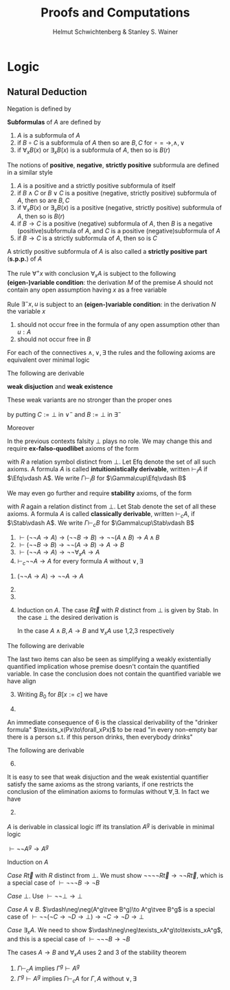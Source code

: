 #+TITLE: Proofs and Computations
#+AUTHOR: Helmut Schwichtenberg & Stanley S. Wainer

#+EXPORT_FILE_NAME: ../latex/ProofsAndComputations/ProofsAndComputations.tex
#+LATEX_HEADER: \input{../preamble.tex}
#+LATEX_HEADER: \usepackage{ebproof}
#+LATEX_HEADER: \DeclareMathOperator{\Efq}{Efq}
#+LATEX_HEADER: \def \texists {\tilde{\exists}}
#+LATEX_HEADER: \def \tvee {\tilde{\vee}}
#+LATEX_HEADER: \DeclareMathOperator{\Stab}{Stab}
* Logic
  
** Natural Deduction
   Negation is defined by
   \begin{equation*}
   \neg A:=(A\to\bot)
   \end{equation*}
   
   #+ATTR_LATEX: :options [Gentzen]
   #+BEGIN_definition
   *Subformulas* of \(A\) are defined by
   1. \(A\) is a subformula of \(A\)
   2. if \(B\circ C\) is a subformula of \(A\) then so are \(B,C\) for \(\circ=\to,\wedge,\vee\)
   3. if \(\forall_xB(x)\) or \(\exists_xB(x)\) is a subformula of \(A\), then
      so is \(B(r)\)

   #+END_definition


   
   #+ATTR_LATEX: :options []
   #+BEGIN_definition
   The notions of *positive*, *negative*, *strictly positive* subformula are defined
   in a similar style
   1. \(A\) is a positive and a strictly positive subformula of itself
   2. if \(B\wedge C\) or \(B\vee C\) is a positive (negative, strictly
      positive) subformula of \(A\), then so are \(B, C\)
   3. if \(\forall_xB(x)\) or \(\exists_xB(x)\) is a positive (negative,
      strictly positive) subformula of \(A\), then so is \(B(r)\)
   4. if \(B\to C\) is a positive (negative) subformula of
      \(A\), then \(B\) is a negative (positive)subformula of \(A\), and \(C\)
      is a positive (negative)subformula of \(A\)
   5. if \(B\to C\) is a strictly subformula of \(A\), then so is \(C\)


   A strictly positive subformula of \(A\) is also called a *strictly positive
   part* (*s.p.p.*) of \(A\)
   #+END_definition


   \begin{equation*}
   \begin{prooftree}[center=false]
   \hypo{[u:A]}
   \ellipsis{D}{B}
   \infer1[\(\to^+u\)]{A\to B}
   \end{prooftree}
   \hspace{1cm}
   \begin{prooftree}[center=false]
   \hypo{}
   \ellipsis{M}{A\to B}
   \hypo{}
   \ellipsis{N}{A}
   \infer2[\(\to^-\)]{B}
   \end{prooftree}
   \end{equation*}


   The rule \(\forall^+x\) with conclusion \(\forall_xA\) is subject to the
   following *(eigen-)variable condition*: the derivation \(M\) of the premise
   \(A\) should not contain any open assumption having \(x\) as a free variable

   \begin{equation*}
   \begin{prooftree}[center=false]
   \hypo{}
   \ellipsis{M}{A}
   \infer1[\(\forall^+x\)]{\forall_xA}
   \end{prooftree}
   \hspace{1cm}
   \begin{prooftree}[center=false]
   \hypo{}
   \ellipsis{M}{\forall_xA(x)}
   \hypo{r}
   \infer2[\(\forall^-\)]{A(r)}
   \end{prooftree}
   \end{equation*}

   \begin{equation*}
   \begin{prooftree}[center=false]
   \hypo{}
   \ellipsis{M}{A}
   \infer1[\(\vee_0^+\)]{A\vee B}
   \end{prooftree}\hspace{1cm}
   \begin{prooftree}[center=false]
   \hypo{}
   \ellipsis{M}{B}
   \infer1[\(\vee_1^+\)]{A\vee B}
   \end{prooftree}\hspace{1cm}
   \begin{prooftree}[center=false]
   \hypo{}
   \ellipsis{M}{A\vee B}
   \hypo{[u:A]}
   \ellipsis{N}{C}
   \hypo{[v:B]}
   \ellipsis{K}{C}
   \infer3[\(\vee^-u,v\)]{C}
   \end{prooftree}
   \end{equation*}

   \begin{equation*}
   \begin{prooftree}[center=false]
   \hypo{}
   \ellipsis{M}{A}
   \hypo{}
   \ellipsis{N}{B}
   \infer2[\(\wedge^+\)]{A\wedge B}
   \end{prooftree}\hspace{1cm}
   \begin{prooftree}[center=false]
   \hypo{}
   \ellipsis{M}{A\wedge B}
   \hypo{[u:A]\quad [v:B]}
   \ellipsis{N}{C}
   \infer2[\(\wedge^-u,v\)]{C}
   \end{prooftree}
   \end{equation*}

   \begin{equation*}
   \begin{prooftree}[center=false]
   \hypo{r}
   \hypo{}
   \ellipsis{M}{A(r)}
   \infer2[\(\exists^+\)]{\exists_xA(x)}
   \end{prooftree}\hspace{1cm}
   \begin{prooftree}[center=false]
   \hypo{}
   \ellipsis{M}{\exists_xA}
   \hypo{[u:A]}
   \ellipsis{N}{B}
   \infer2[\(\exists^- x,u(\text{var.cond.})\)]{B}
   \end{prooftree}
   \end{equation*}

   Rule \(\exists^-x,u\) is subject to an *(eigen-)variable condition*: in the
   derivation \(N\) the variable \(x\)
   1. should not occur free in the formula of any open assumption other than \(u:A\)
   2. should not occur free in \(B\)


   For each of the connectives \(\wedge, \vee, \exists\) the rules and the
   following axioms are equivalent over minimal logic
   \begin{equation*}
   \exists^+:A\to\exists_xA,\quad \exists^-:\exists_xA\to\forall_x(A\to B)\to B(x\not\in FV(B))
   \end{equation*}

   #+ATTR_LATEX: :options []
   #+BEGIN_lemma
   The following are derivable
   \begin{align*}
   &(A\wedge B\to C)\leftrightarrow(A\to B\to C)\\
   &(A\to B\wedge C)\leftrightarrow(A\to B)\wedge(A\to C)\\
   &(A\vee B\to C)\leftrightarrow(A\to C)\wedge(B\to C)\\
   &(A\to B)\vee(A\to C)\to (A\to B\vee C)\\
   &\exists_x(A\to B)\to(\forall_xA\to B)\quad\text{if }x\not\in FV(B)\\
   &\forall_x(A\to B)\leftrightarrow(A\to\forall_xB)\quad\text{if }x\not\in FV(A)\\
   &\forall_x(A\to B)\leftrightarrow(\exists_xA\to B)\quad\text{if }x\not\in FV(B)\\
   &\exists_x(A\to B)\to(A\to\exists_xB)\quad\text{if }x\not\in FV(A)
   \end{align*}
   #+END_lemma

   #+BEGIN_proof
   \begin{equation*}
   \begin{prooftree}[center=false]
   \hypo{u:\exists_x(A\to B)}
   \hypo{x}
   \hypo{w:A\to B}\hypo{v:A}
   \infer2{B}
   \infer2{\exists_xB}
   \infer2[\(\exists^-x,w\)]{\exists_xB}
   \infer1[\(\to^+v\)]{A\to\exists_xB}
   \infer1[\(\to^+u\)]{\exists_x(A\to B)to A\to\exists_xB}
   \end{prooftree}
   \end{equation*}
   #+END_proof

   *weak disjuction* and *weak existence*
   \begin{equation*}
   A\tilde{\vee}B:=\neg A\to\neg B\to\bot,\quad
   \tilde{\exists}_xA:=\neg\forall_x\neg A
   \end{equation*}
   These weak variants are no stronger than the proper ones
   \begin{equation*}
   A\vee B\to A\tilde{\vee}B,\quad\exists_xA\to\tilde{\exists}_xA
   \end{equation*}
   by putting \(C:=\bot\) in \(\vee^-\) and \(B:=\bot\) in \(\exists^-\)

   Moreover
   \begin{align*}
   \tilde{\exists}_{x_1,\dots,x_n}A&:=\forall_{x_1,\dots,x_n}(A\to\bot)\to\bot\\
   \tilde{\exists}_{x_1,\dots,x_n}(A_1\tilde{\wedge}\cdots\tilde{\wedge}A_m)&:=
   \forall_{x_1,\dots,x_n}(A_1\to\cdots\to A_m\to\bot)\to\bot
   \end{align*}

   In the previous contexts falsity \(\bot\) plays no role. We may change this
   and require *ex-falso-quodlibet* axioms of the form
   \begin{equation*}
   \forall_{\vec{x}}(\bot\to R\vec{x})
   \end{equation*}
   with \(R\) a relation symbol distinct from \(\bot\). Let Efq denote the set
   of all such axioms. A formula \(A\) is called *intuitionistically derivable*,
   written \(\vdash_iA\) if \(\Efq\vdash A\). We write \(\Gamma\vdash_i B\) for
   \(\Gamma\cup\Efq\vdash B\)

   We may even go further and require *stability* axioms, of the form
   \begin{equation*}
   \forall_{\vec{x}}(\neg\neg R\vec{x}\to R\vec{x})
   \end{equation*}
   with \(R\) again a relation distinct from \(\bot\). Let Stab denote the set
   of all these axioms. A formula \(A\) is called *classically derivable*, written
   \(\vdash_c A\), if \(\Stab\vdash A\). We write \(\Gamma\vdash_cB\) for
   \(\Gamma\cup\Stab\vdash B\)

   #+ATTR_LATEX: :options [Stability, or principle of indirect proof]
   #+BEGIN_theorem
   1. \(\vdash(\neg\neg A\to A)\to(\neg\neg B\to B)\to\neg\neg(A\wedge B)\to
      A\wedge B\)
   2. \(\vdash(\neg\neg B\to B)\to\neg\neg(A\to B)\to A\to B\)
   3. \(\vdash(\neg\neg A\to A)\to\neg\neg\forall_xA\to A\)
   4. \(\vdash_c\neg\neg A\to A\) for every formula \(A\) without \(\vee,\exists\)
   #+END_theorem

   #+BEGIN_proof
   1. \((\neg\neg A\to A)\to\neg\neg A\to A\)
   2. [@2]
       \begin{equation*}
       \begin{prooftree}[center=false]
       \hypo{u:\neg\neg B\to B}
       \hypo{v:\neg\neg(A\to B)}
       \hypo{u_1:\neg B}
       \hypo{u_2:A\to B}
       \hypo{w:A}
       \infer2{B}
       \infer2{\bot}
       \infer1[\(\to^+u_2\)]{\neg(A\to B)}
       \infer2{
       \begin{prooftree}[center=false]
       \hypo{\bot}\infer1[\(\to^+u_1\)]{\neg\neg B}
       \end{prooftree}
       }
       \infer2{B}
       \end{prooftree}
       \end{equation*}
   3. 
       \begin{equation*}
       \begin{prooftree}[center=false]
       \hypo{u:\neg\neg A\to A}
       \hypo{v:\neg\neg\forall_xA}
       \hypo{u_1:\neg A}
       \hypo{u_2:\forall_xA}
       \hypo{x}
       \infer2{A}
       \infer2{
       \begin{prooftree}[center=false]
       \hypo{\bot}\infer1[\(\to^+u_2\)]{\neg\forall_xA}
       \end{prooftree}
       }
       \infer2{\begin{prooftree}[center=false]
       \hypo{\bot}\infer1[\(\to^+u_1\)]{\neg\neg A}
       \end{prooftree}}
       \infer2{A}
       \end{prooftree}
       \end{equation*}
   4. Induction on \(A\). The case \(R\vec{t}\) with \(R\) distinct from
      \(\bot\) is given by Stab. In the case \(\bot\) the desired derivation is
      \begin{equation*}
      \begin{prooftree}[center=false]
      \hypo{v:(\bot\to\bot)\to\bot}
      \hypo{u:\bot}
      \infer1[\(\to^+u\)]{\bot\to\bot}
      \infer2{\bot}
      \end{prooftree}
      \end{equation*}
      In the case \(A\wedge B,A\to B\) and \(\forall_xA\) use 1,2,3 respectively
   #+END_proof

   #+ATTR_LATEX: :options []
   #+BEGIN_lemma
   The following are derivable
   \begin{align*}
   (\tilde{\exists}_xA\to B)\to\forall_x(A\to B)&\quad\text{ if }x\not\in FV(B)\\
   (\neg\neg B\to B)\to\forall_x(A\to B)\to\tilde{\exists}_xA\to B&\quad\text{ if }x\not\in FV(B)\\
   (\bot\to B[x:=c])\to(A\to\tilde{\exists}_xB)\to\texists_x(A\to B)&\quad\text{ if }x\not\in FV(A)\\
   \texists_x(A\to B)\to A\to\texists_xB&\quad\text{ if }x\not \in FV(A)
   \end{align*}
   The last two items can also be seen as simplifying a weakly existentially
   quantified implication whose premise doesn't contain the quantified variable.
   In case the conclusion does not contain the quantified variable we have
   align
   \begin{align*}
   (\neg\neg B\to B)\to\texists_x(A\to B)\to\forall_xA\to B&\quad\text{ if }x\not \in FV(A)\\
   \forall_x(\neg\neg A\to A)\to(\forall_xA\to B)\to\texists_x(A\to B)&\quad\text{ if }x\not \in FV(A)
   \end{align*}
   #+END_lemma

   #+BEGIN_proof
   3. [@3] Writing \(B_0\) for \(B[x:=c]\) we have
      \begin{equation*}
      \resizebox{0.9\textwidth}{!}{
      \begin{prooftree}[center=false]
      \hypo{\forall_x\neg(A\to B)}
      \hypo{c}
      \infer2{\neg(A\to B_0)}
      \hypo{\bot\to B_0}
      \hypo{A\to\texists_xB}
      \hypo{u_2:A}
      \infer2{\texists_xB}
      \hypo{\forall_x\neg(A\to B)}
      \hypo{x}
      \infer2{\neg(A\to B)}
      \hypo{u_1:B}
      \infer1{A\to B}
      \infer2{
      \begin{prooftree}
      \hypo{\bot}
      \infer1[\(\to^+u\)]{\neg B}
      \infer1{\forall_x\neg B}
      \end{prooftree}
      }
      \infer2{\bot}
      \infer2{B_0}
      \infer1[\(\to^+u_2\)]{A\to B_0}
      \infer2{\bot}
      \end{prooftree}}
      \end{equation*}
   4.
      \begin{equation*}
      \begin{prooftree}[center=false]
      \hypo{\texists_x(A\to B)}
      \hypo{\forall_x\neg B}
      \hypo{x}
      \infer2{\neg B}
      \hypo{u_1:A\to B}
      \hypo{A}
      \infer2{B}
      \infer2{\bot}
      \infer1[\(\to^+u_1\)]{\neg(A\to B)}
      \infer1{\forall_x\neg(A\to B)}
      \infer2{\bot}
      \end{prooftree}
      \end{equation*}
   #+END_proof

   An immediate consequence of 6 is the classical derivability of the "drinker
   formula" \(\texists_x(Px\to\forall_xPx)\) to be read "in every non-empty bar
   there is a person s.t. if this person drinks, then everybody drinks"

   #+ATTR_LATEX: :options []
   #+BEGIN_corollary
   \begin{alignat*}{2}
   &\vdash_c(\texists_xA\to B)\leftrightarrow\forall_x(A\to B)\quad
   &&\text{ if }x\not\in FV(B)\text{ and }B\text{ without }\forall,\exists\\
   &\vdash_i(A\to\texists_xB)\leftrightarrow\texists_x(A\to B)
   &&\text{ if }x\not\in FV(A)\\
   &\vdash_c\texists_x(A\to B)\leftrightarrow(\forall_xA\to B)\quad
   &&\text{ if }x\not\in FV(B)\text{ and }A,B\text{ without }\forall,\exists
   \end{alignat*}
   #+END_corollary

   #+ATTR_LATEX: :options []
   #+BEGIN_lemma
   The following are derivable
   \begin{align*}
   &(A\tvee B\to C)\to (A\to C)\wedge(B\to C)\\
   &(\neg\neg C\to C)\to(A\to C)\to(B\to C)\to A\tvee B\to C\\
   &(\bot\to B)\to(A\to B \tvee C)\to(A\to B)\tvee(A\to C)\\
   &(A\to B)\tvee(A\to C)\to A\to B\tvee C\\
   &(\neg\neg C\to C)\to(A\to C)\tvee(B\to C)\to A\to B\to C\\
   &(\bot\to C)\to(A\to B\to C)\to(A\to C)\tvee(B\to C)
   \end{align*}
   #+END_lemma

   #+BEGIN_proof
   6. [@6]
      \begin{equation*}
      \begin{prooftree}[center=false]
      \hypo{\neg(B\to C)}
      \hypo{\bot\to C}
      \hypo{\neg(A\to C)}
      \hypo{A\to B\to C}
      \hypo{u_1:A}
      \infer2{B\to C}
      \hypo{u_2:B}
      \infer2{C}
      \infer1[\(\to^+u_1\)]{A\to C}
      \infer2{\bot}
      \infer2{C}
      \infer1[\(\to^+u_2\)]{B\to C}
      \infer2{\bot}
      \end{prooftree}
      \end{equation*}
   #+END_proof

   #+ATTR_LATEX: :options []
   #+BEGIN_corollary
   \begin{alignat*}{2}
   &\vdash_c(A\tvee B\to C)\leftrightarrow(A\to C)\wedge(B\to C)\quad&&\text{ for }C
   \text{ without }\forall,\exists\\
   &\vdash_i(A\to B\tvee C)\leftrightarrow(A\to B)\tvee(A\to C)\\
   &\vdash_c(A\to C)\tvee(B\to C)\leftrightarrow(A\to B\to C)
   &&\text{for }C\text{ without }\forall,\exists
   \end{alignat*}
   #+END_corollary

   #+BEGIN_remark
   It is easy to see that weak disjuction and the weak existential quantifier
   satisfy the same axioms as the strong variants, if one restricts the
   conclusion of the elimination axioms to formulas without \(\forall,
   \exists\). In fact we have
   \begin{align*}
   & \vdash A\to A\tvee B,\quad\vdash B\to A\tvee B\\
   &\vdash_c A\tvee B\to(A\to C)\to(B\to C)\to C\quad(C\text{ without }\forall,\exists)\\
   &\vdash A\to\tvee_xA\\
   &\vdash_c \texists_xA\to\forall_x(A\to B)\to B\quad(x\not\in FV(B),B\text{ without }\forall,\exists)
   \end{align*}
   #+END_remark

   #+BEGIN_proof
   2. [@2]
      \begin{equation*}
      \resizebox{0.9\textwidth}{!}{
      \begin{prooftree}[center=false]
      \hypo{\neg\neg C\to C}
      \hypo{\neg A\to\neg B\to\bot}
      \hypo{u_1:\neg C}
      \hypo{A\to C}
      \hypo{u_2:A}
      \infer2{C}
      \infer2{\bot}
      \infer1[\(\to^+u_2\)]{\neg A}
      \infer2{\neg B\to\bot}
      \hypo{u_1:\neg C}
      \hypo{B\to C}
      \hypo{u_3:B}
      \infer2{C}
      \infer2{\bot}
      \infer1[\(\to^+u_3\)]{\neg B}
      \infer2{\bot}
      \infer1[\(\to^+u_1\)]{\neg\neg C}
      \infer2{C}
      \end{prooftree}}
      \end{equation*}
   #+END_proof

   \(A\) is derivable in classical logic iff its translation \(A^g\) is
   derivable in minimal logic

   #+ATTR_LATEX: :options [Gödel-Gentzen translation $A^g$]
   #+BEGIN_definition
   \begin{align*}
   (R\vec{t})^g&:=\neg\neg R\vec{t}\quad\text{ for }R\text{ distinct from }\bot\\
   \bot^g&:=\bot\\
   (A\vee B)^g&:=A^g\tvee B^g\\
   (\exists_xA)^g&:=\texists_xA^g\\
   (A\circ B)^g&:=A^g\circ B^g\quad\text{ for }\circ=\to,\wedge\\
   (\forall_xA)^g&:=\forall_xA^g
   \end{align*}
   #+END_definition

   #+ATTR_LATEX: :options []
   #+BEGIN_lemma
   \(\vdash\neg\neg A^g\to A^g\)
   #+END_lemma

   #+BEGIN_proof
   Induction on \(A\)

   /Case/ \(R\vec{t}\) with \(R\) distinct from \(\bot\). We must show
   \(\neg\neg\neg\neg R\vec{t}\to\neg\neg R\vec{t}\), which is a special case of
   \(\vdash\neg\neg\neg B\to\neg B\)

   /Case/ \(\bot\). Use \(\vdash\neg\neg\bot\to\bot\)

   /Case/ \(A\vee B\). \(\vdash\neg\neg(A^g\tvee B^g)\to A^g\tvee B^g\) is a special
   case of \(\vdash\neg\neg(\neg C\to \neg D\to\bot)\to\neg C\to\neg D\to\bot\)
   \begin{equation*}
   \begin{prooftree}[center=false]
   \hypo{\neg\neg(\neg C\to\neg D\to\bot)}
   \hypo{u_1:\neg C\to\neg D\to\bot}
   \hypo{\neg C}
   \infer2{\neg D\to\bot}
   \hypo{\neg D}
   \infer2{\bot}
   \infer1[\(\to^+u_1\)]{\neg(\neg C\to\neg D\to\bot)}
   \infer2{\bot}
   \end{prooftree}
   \end{equation*}

   /Case/ \(\exists_xA\). We need to show
   \(\vdash\neg\neg\texists_xA^g\to\texists_xA^g\), and this is a special case
   of \(\vdash\neg\neg\neg B\to\neg B\)

   The cases \(A\to B\) and \(\forall_xA\) uses 2 and 3 of the stability theorem
   #+END_proof

   #+ATTR_LATEX: :options []
   #+BEGIN_theorem
   1. \(\Gamma\vdash_c A\) implies \(\Gamma^g\vdash A^g\)
   2. \(\Gamma^g\vdash A^g\) implies \(\Gamma\vdash_c A\) for \(\Gamma,A\) without \(\vee,\exists\)
   #+END_theorem

   #+BEGIN_proof
   
   #+END_proof

